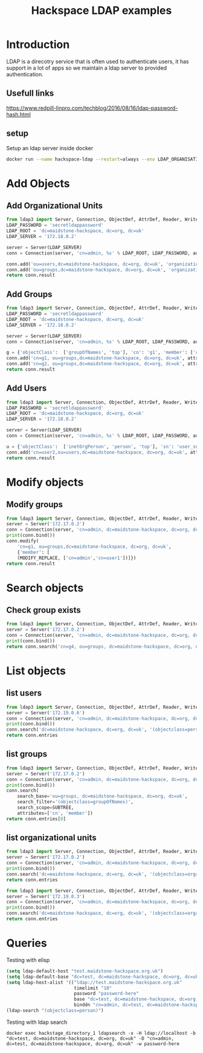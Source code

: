 #+TITLE: Hackspace LDAP examples 

* Introduction
LDAP is a direcotry service that is often used to authenticate users, it has support in a lot of apps so we maintain a ldap server to provided authentication.

** Usefull links
https://www.redpill-linpro.com/techblog/2016/08/16/ldap-password-hash.html
** setup
Setup an ldap server inside docker
#+BEGIN_SRC bash
docker run --name hackspace-ldap --restart=always --env LDAP_ORGANISATION="Maidstone Hackspace" --env LDAP_DOMAIN="maidstone-hackspace.org.uk"  --env LDAP_ADMIN_PASSWORD="JonSn0w" --detach osixia/openldap:1.2.0
#+END_SRC

* Add Objects
** Add Organizational Units
#+BEGIN_SRC python :results value
  from ldap3 import Server, Connection, ObjectDef, AttrDef, Reader, Writer, ALL
  LDAP_PASSWORD = 'secretldappassword'
  LDAP_ROOT = 'dc=maidstone-hackspace, dc=org, dc=uk'
  LDAP_SERVER = '172.18.0.2'

  server = Server(LDAP_SERVER)
  conn = Connection(server, 'cn=admin, %s' % LDAP_ROOT, LDAP_PASSWORD, auto_bind=True)

  conn.add('ou=users,dc=maidstone-hackspace, dc=org, dc=uk', 'organizationalUnit')
  conn.add('ou=groups,dc=maidstone-hackspace, dc=org, dc=uk', 'organizationalUnit')
  return conn.result
#+END_SRC

#+RESULTS:
| result | : | 0 | description | : | success | dn | : |   | message | : |   | referrals | : | hline | type | : | addResponse |

** Add Groups
#+BEGIN_SRC python :results value
  from ldap3 import Server, Connection, ObjectDef, AttrDef, Reader, Writer, ALL
  LDAP_PASSWORD = 'secretldappassword'
  LDAP_ROOT = 'dc=maidstone-hackspace, dc=org, dc=uk'
  LDAP_SERVER = '172.18.0.2'

  server = Server(LDAP_SERVER)
  conn = Connection(server, 'cn=admin, %s' % LDAP_ROOT, LDAP_PASSWORD, auto_bind=True)

  g = {'objectClass':  ['groupOfNames', 'top'], 'cn': 'g1', 'member': ['cn=admin',]}
  conn.add('cn=g1, ou=groups,dc=maidstone-hackspace, dc=org, dc=uk', attributes=g)
  conn.add('cn=g2, ou=groups,dc=maidstone-hackspace, dc=org, dc=uk', attributes=g)
  return conn.result
#+END_SRC

#+RESULTS:
| result | : | 0 | description | : | success | dn | : |   | message | : |   | referrals | : | hline | type | : | addResponse |

** Add Users
#+BEGIN_SRC python :results value
  from ldap3 import Server, Connection, ObjectDef, AttrDef, Reader, Writer, ALL
  LDAP_PASSWORD = 'secretldappassword'
  LDAP_ROOT = 'dc=maidstone-hackspace, dc=org, dc=uk'
  LDAP_SERVER = '172.18.0.2'

  server = Server(LDAP_SERVER)
  conn = Connection(server, 'cn=admin, %s' % LDAP_ROOT, LDAP_PASSWORD, auto_bind=True)

  u = {'objectClass':  ['inetOrgPerson', 'person', 'top'], 'sn': 'user_sn', 'cn': 'First Last', 'userPassword': ''}
  conn.add('cn=user2,ou=users,dc=maidstone-hackspace, dc=org, dc=uk', attributes=u)
  return conn.result
#+END_SRC

#+RESULTS:
| result | : | 0 | description | : | success | dn | : |   | message | : |   | referrals | : | hline | type | : | addResponse |

* Modify objects
** Modify groups
#+BEGIN_SRC python :results raw
  from ldap3 import Server, Connection, ObjectDef, AttrDef, Reader, Writer, ALL, MODIFY_REPLACE, MODIFY_DELETE
  server = Server('172.17.0.2')
  conn = Connection(server, 'cn=admin, dc=maidstone-hackspace, dc=org, dc=uk', 'JonSn0w', auto_bind=True)
  print(conn.bind())
  conn.modify(
      'cn=g1, ou=groups,dc=maidstone-hackspace, dc=org, dc=uk', 
      {'member': [
	  (MODIFY_REPLACE, ['cn=admin','cn=user1'])]})
  return conn.result
#+END_SRC

#+RESULTS:
{'result': 0, 'description': 'success', 'dn': '', 'message': '', 'referrals': None, 'type': 'modifyResponse'}

* Search objects
** Check group exists
#+BEGIN_SRC python :results value
  from ldap3 import Server, Connection, ObjectDef, AttrDef, Reader, Writer, ALL
  server = Server('172.17.0.2')
  conn = Connection(server, 'cn=admin, dc=maidstone-hackspace, dc=org, dc=uk', 'JonSn0w', auto_bind=True)
  print(conn.bind())
  return conn.search('cn=g4, ou=groups, dc=maidstone-hackspace, dc=org, dc=uk', '(objectclass=groupOfNames)')
#+END_SRC

#+RESULTS:
: False

* List objects
** list users
#+BEGIN_SRC python :results value
  from ldap3 import Server, Connection, ObjectDef, AttrDef, Reader, Writer, ALL
  server = Server('172.19.0.6')
  conn = Connection(server, 'cn=admin, dc=maidstone-hackspace, dc=org, dc=uk', 'secretldappassword', auto_bind=True)
  print(conn.bind())
  conn.search('dc=maidstone-hackspace, dc=org, dc=uk', '(objectclass=person)')
  return conn.entries
#+END_SRC

#+RESULTS:
| DN: | cn=oly | ou=users | dc=maidstone-hackspace | dc=org | dc=uk | - | STATUS: | Read | - | READ | TIME: | 2018-04-23T21:13:46.919782 | DN: | cn=test | ou=users | dc=maidstone-hackspace | dc=org | dc=uk | - | STATUS: | Read | - | READ | TIME: | 2018-04-23T21:13:46.919828 |

** list groups
#+BEGIN_SRC python :results table
  from ldap3 import Server, Connection, ObjectDef, AttrDef, Reader, Writer, ALL, SUBTREE
  server = Server('172.17.0.2')
  conn = Connection(server, 'cn=admin, dc=maidstone-hackspace, dc=org, dc=uk', 'JonSn0w', auto_bind=True)
  print(conn.bind())
  conn.search(
      search_base='ou=groups, dc=maidstone-hackspace, dc=org, dc=uk', 
      search_filter='(objectclass=groupOfNames)',
      search_scope=SUBTREE,
      attributes=['cn', 'member'])
  return conn.entries[0]
#+END_SRC

** list organizational units
#+BEGIN_SRC python :results table
  from ldap3 import Server, Connection, ObjectDef, AttrDef, Reader, Writer, ALL
  server = Server('172.17.0.2')
  conn = Connection(server, 'cn=admin, dc=maidstone-hackspace, dc=org, dc=uk', 'JonSn0w', auto_bind=True)
  print(conn.bind())
  conn.search('dc=maidstone-hackspace, dc=org, dc=uk', '(objectclass=organizationalUnit)')
  return conn.entries
#+END_SRC

#+RESULTS:
| DN: | ou=users | dc=maidstone-hackspace | dc=org | dc=uk | - | STATUS: | Read | - | READ | TIME: | 2018-04-19T22:29:32.989385 | DN: | ou=groups | dc=maidstone-hackspace | dc=org | dc=uk | - | STATUS: | Read | - | READ | TIME: | 2018-04-19T22:29:32.989433 |

#+BEGIN_SRC python :results table
  from ldap3 import Server, Connection, ObjectDef, AttrDef, Reader, Writer, ALL
  server = Server('172.19.0.3')
  conn = Connection(server, 'cn=admin, dc=maidstone-hackspace, dc=org, dc=uk', 'secretldappassword', auto_bind=True)
  print(conn.bind())
  conn.search('dc=maidstone-hackspace, dc=org, dc=uk', '(objectclass=organizationalUnit)')
  return conn.entries
#+END_SRC

#+RESULTS:
|   |



* Queries
Testing with elisp
#+BEGIN_SRC emacs-lisp
  (setq ldap-default-host "test.maidstone-hackspace.org.uk")
  (setq ldap-default-base "dc=test, dc=maidstone-hackspace, dc=org, dc=uk")
  (setq ldap-host-alist '(("ldap://test.maidstone-hackspace.org.uk"
                           timelimit "10" 
                           password "password-here"
                           base "dc=test, dc=maidstone-hackspace, dc=org, dc=uk"
                           binddn "cn=admin, dc=test, dc=maidstone-hackspace, dc=org, dc=uk")))
  (ldap-search "(objectclass=person)")
#+END_SRC

Testing with ldap search
#+BEGIN_SRC shell
docker exec hackstage_directory_1 ldapsearch -x -H ldap://localhost -b "dc=test, dc=maidstone-hackspace, dc=org, dc=uk" -D "cn=admin, dc=test, dc=maidstone-hackspace, dc=org, dc=uk" -w password-here
#+END_SRC
